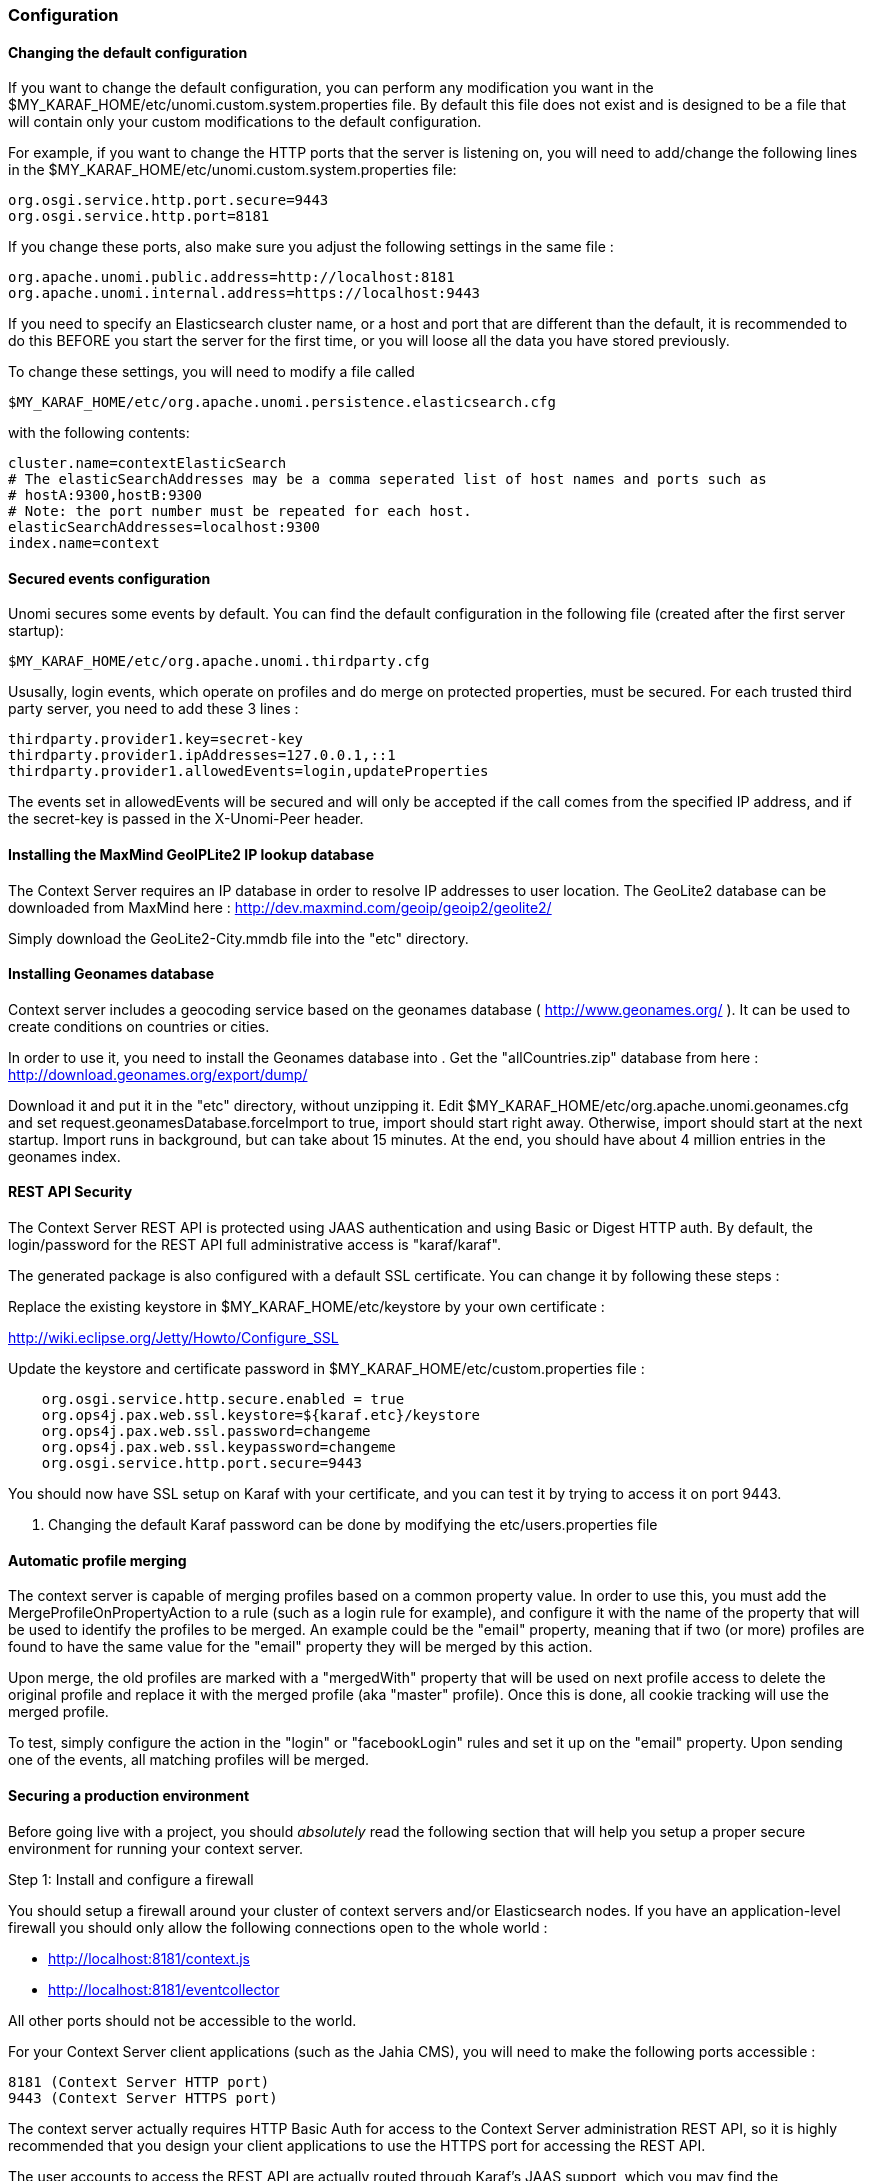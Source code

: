 //
// Licensed under the Apache License, Version 2.0 (the "License");
// you may not use this file except in compliance with the License.
// You may obtain a copy of the License at
//
//      http://www.apache.org/licenses/LICENSE-2.0
//
// Unless required by applicable law or agreed to in writing, software
// distributed under the License is distributed on an "AS IS" BASIS,
// WITHOUT WARRANTIES OR CONDITIONS OF ANY KIND, either express or implied.
// See the License for the specific language governing permissions and
// limitations under the License.
//
=== Configuration

==== Changing the default configuration

If you want to change the default configuration, you can perform any modification you want in the $MY_KARAF_HOME/etc/unomi.custom.system.properties file.
By default this file does not exist and is designed to be a file that will contain only your custom modifications to the
default configuration.

For example, if you want to change the HTTP ports that the server is listening on, you will need to add/change the
following lines in the $MY_KARAF_HOME/etc/unomi.custom.system.properties file:

[source]
----
org.osgi.service.http.port.secure=9443
org.osgi.service.http.port=8181
----

If you change these ports, also make sure you adjust the following settings in the same file :

[source]
----
org.apache.unomi.public.address=http://localhost:8181
org.apache.unomi.internal.address=https://localhost:9443
----

If you need to specify an Elasticsearch cluster name, or a host and port that are different than the default,
it is recommended to do this BEFORE you start the server for the first time, or you will loose all the data
you have stored previously.

To change these settings, you will need to modify a file called 

[source]
----
$MY_KARAF_HOME/etc/org.apache.unomi.persistence.elasticsearch.cfg
----

with the following contents:

[source]
----
cluster.name=contextElasticSearch
# The elasticSearchAddresses may be a comma seperated list of host names and ports such as
# hostA:9300,hostB:9300
# Note: the port number must be repeated for each host.
elasticSearchAddresses=localhost:9300
index.name=context
----

==== Secured events configuration

Unomi secures some events by default. You can find the default configuration in the following file (created after the
first server startup):

[source]
----
$MY_KARAF_HOME/etc/org.apache.unomi.thirdparty.cfg
----

Ususally, login events, which operate on profiles and do merge on protected properties, must be secured. For each
trusted third party server, you need to add these 3 lines :

[source]
----
thirdparty.provider1.key=secret-key
thirdparty.provider1.ipAddresses=127.0.0.1,::1
thirdparty.provider1.allowedEvents=login,updateProperties
----

The events set in allowedEvents will be secured and will only be accepted if the call comes from the specified IP
address, and if the secret-key is passed in the X-Unomi-Peer header. 

==== Installing the MaxMind GeoIPLite2 IP lookup database

The Context Server requires an IP database in order to resolve IP addresses to user location.
The GeoLite2 database can be downloaded from MaxMind here :
http://dev.maxmind.com/geoip/geoip2/geolite2/[http://dev.maxmind.com/geoip/geoip2/geolite2/]

Simply download the GeoLite2-City.mmdb file into the "etc" directory.

==== Installing Geonames database

Context server includes a geocoding service based on the geonames database ( http://www.geonames.org/[http://www.geonames.org/] ). It can be
used to create conditions on countries or cities.

In order to use it, you need to install the Geonames database into . Get the "allCountries.zip" database from here :
http://download.geonames.org/export/dump/[http://download.geonames.org/export/dump/]

Download it and put it in the "etc" directory, without unzipping it.
Edit $MY_KARAF_HOME/etc/org.apache.unomi.geonames.cfg and set request.geonamesDatabase.forceImport to true, import should start right away.
Otherwise, import should start at the next startup. Import runs in background, but can take about 15 minutes.
At the end, you should have about 4 million entries in the geonames index.

==== REST API Security

The Context Server REST API is protected using JAAS authentication and using Basic or Digest HTTP auth.
By default, the login/password for the REST API full administrative access is "karaf/karaf".

The generated package is also configured with a default SSL certificate. You can change it by following these steps :

Replace the existing keystore in $MY_KARAF_HOME/etc/keystore by your own certificate :

http://wiki.eclipse.org/Jetty/Howto/Configure_SSL[http://wiki.eclipse.org/Jetty/Howto/Configure_SSL]

Update the keystore and certificate password in $MY_KARAF_HOME/etc/custom.properties file :

[source]
----
    org.osgi.service.http.secure.enabled = true
    org.ops4j.pax.web.ssl.keystore=${karaf.etc}/keystore
    org.ops4j.pax.web.ssl.password=changeme
    org.ops4j.pax.web.ssl.keypassword=changeme
    org.osgi.service.http.port.secure=9443
----

You should now have SSL setup on Karaf with your certificate, and you can test it by trying to access it on port 9443.

. Changing the default Karaf password can be done by modifying the etc/users.properties file

==== Automatic profile merging

The context server is capable of merging profiles based on a common property value. In order to use this, you must
add the MergeProfileOnPropertyAction to a rule (such as a login rule for example), and configure it with the name
 of the property that will be used to identify the profiles to be merged. An example could be the "email" property,
 meaning that if two (or more) profiles are found to have the same value for the "email" property they will be merged
 by this action.

Upon merge, the old profiles are marked with a "mergedWith" property that will be used on next profile access to delete
the original profile and replace it with the merged profile (aka "master" profile). Once this is done, all cookie tracking
will use the merged profile.

To test, simply configure the action in the "login" or "facebookLogin" rules and set it up on the "email" property.
Upon sending one of the events, all matching profiles will be merged.

==== Securing a production environment

Before going live with a project, you should _absolutely_ read the following section that will help you setup a proper
secure environment for running your context server. 

Step 1: Install and configure a firewall 

You should setup a firewall around your cluster of context servers and/or Elasticsearch nodes. If you have an
application-level firewall you should only allow the following connections open to the whole world : 

* http://localhost:8181/context.js[http://localhost:8181/context.js]
* http://localhost:8181/eventcollector[http://localhost:8181/eventcollector]

All other ports should not be accessible to the world.

For your Context Server client applications (such as the Jahia CMS), you will need to make the following ports
accessible : 

[source]
----
8181 (Context Server HTTP port) 
9443 (Context Server HTTPS port)
----

The context server actually requires HTTP Basic Auth for access to the Context Server administration REST API, so it is
highly recommended that you design your client applications to use the HTTPS port for accessing the REST API.

The user accounts to access the REST API are actually routed through Karaf's JAAS support, which you may find the
documentation for here : 

* http://karaf.apache.org/manual/latest/users-guide/security.html[http://karaf.apache.org/manual/latest/users-guide/security.html]

The default username/password is 

[source]
----
karaf/karaf
----

You should really change this default username/password as soon as possible. To do so, simply modify the following
file : 

[source]
----
$MY_KARAF_HOME/etc/users.properties
----

For your context servers, and for any standalone Elasticsearch nodes you will need to open the following ports for proper
node-to-node communication : 9200 (Elasticsearch REST API), 9300 (Elasticsearch TCP transport)

Of course any ports listed here are the default ports configured in each server, you may adjust them if needed.

Step 2 : Follow industry recommended best practices for securing Elasticsearch

You may find more valuable recommendations here : 

* https://www.elastic.co/blog/found-elasticsearch-security[https://www.elastic.co/blog/found-elasticsearch-security]
* https://www.elastic.co/blog/scripting-security[https://www.elastic.co/blog/scripting-security]

Step 4 : Setup a proxy in front of the context server

As an alternative to an application-level firewall, you could also route all traffic to the context server through
a proxy, and use it to filter any communication.

==== Integrating with an Apache HTTP web server

If you want to setup an Apache HTTP web server in from of Apache Unomi, here is an example configuration using
mod_proxy.

In your Unomi package directory, in /etc/org.apache.unomi.cluster.cfg for unomi.apache.org

contextserver.publicAddress=https://unomi.apache.org/
 contextserver.internalAddress=http://192.168.1.1:8181

and you will also need to change the contextserver.domain in the /etc/org.apache.unomi.web.cfg file

contextserver.domain=apache.org

Main virtual host config:

[source]
----
<VirtualHost *:80>
        Include /var/www/vhosts/unomi.apache.org/conf/common.conf
</VirtualHost>

<IfModule mod_ssl.c>
    <VirtualHost *:443>
        Include /var/www/vhosts/unomi.apache.org/conf/common.conf

        SSLEngine on

        SSLCertificateFile    /var/www/vhosts/unomi.apache.org/conf/ssl/24d5b9691e96eafa.crt
        SSLCertificateKeyFile /var/www/vhosts/unomi.apache.org/conf/ssl/apache.org.key
        SSLCertificateChainFile /var/www/vhosts/unomi.apache.org/conf/ssl/gd_bundle-g2-g1.crt

        <FilesMatch "\.(cgi|shtml|phtml|php)$">
                SSLOptions +StdEnvVars
        </FilesMatch>
        <Directory /usr/lib/cgi-bin>
                SSLOptions +StdEnvVars
        </Directory>
        BrowserMatch "MSIE [2-6]" \
                nokeepalive ssl-unclean-shutdown \
                downgrade-1.0 force-response-1.0
        BrowserMatch "MSIE [17-9]" ssl-unclean-shutdown

    </VirtualHost>
</IfModule>
----

common.conf:

[source]
----
ServerName unomi.apache.org
ServerAdmin webmaster@apache.org

DocumentRoot /var/www/vhosts/unomi.apache.org/html
CustomLog /var/log/apache2/access-unomi.apache.org.log combined
<Directory />
        Options FollowSymLinks
        AllowOverride None
</Directory>
<Directory /var/www/vhosts/unomi.apache.org/html>
        Options FollowSymLinks MultiViews
        AllowOverride None
        Order allow,deny
        allow from all
</Directory>
<Location /cxs>
    Order deny,allow
    deny from all
    allow from 88.198.26.2
    allow from www.apache.org
</Location>

RewriteEngine On
RewriteCond %{REQUEST_METHOD} ^(TRACE|TRACK)
RewriteRule .* - [F]
ProxyPreserveHost On
ProxyPass /server-status !
ProxyPass /robots.txt !

RewriteCond %{HTTP_USER_AGENT} Googlebot [OR]
RewriteCond %{HTTP_USER_AGENT} msnbot [OR]
RewriteCond %{HTTP_USER_AGENT} Slurp
RewriteRule ^.* - [F,L]

ProxyPass / http://localhost:8181/ connectiontimeout=20 timeout=300 ttl=120
ProxyPassReverse / http://localhost:8181/
----

==== Changing the default tracking location

When performing localhost requests to Apache Unomi, a default location will be used to insert values into the session
to make the location-based personalization still work. You can find the default location settings in the file : 

[source]
----
org.apache.unomi.plugins.request.cfg
----

that contains the following default settings:

[source]
----
# The following settings represent the default position that is used for localhost requests
defaultSessionCountryCode=CH
defaultSessionCountryName=Switzerland
defaultSessionCity=Geneva
defaultSessionAdminSubDiv1=2660645
defaultSessionAdminSubDiv2=6458783
defaultSessionIsp=Cablecom
defaultLatitude=46.1884341
defaultLongitude=6.1282508
----

You might want to change these for testing or for demonstration purposes.

==== Apache Karaf SSH Console

The Apache Karaf SSH console is available inside Apache Unomi, but the port has been changed from the default value of
8101 to 8102 to avoid conflicts with other Karaf-based products. So to connect to the SSH console you should use:

[source]
----
ssh -p 8102 karaf@localhost
----

or the user/password you have setup to protect the system if you have changed it.

==== ElasticSearch X-Pack Support

It is now possible to use X-Pack to connect to ElasticSearch. However, for licensing reasons this is not provided out
of the box. Here is the procedure to install X-Pack with Apache Unomi:

===== Important !

Do not start Unomi directly with unomi:start, perform the following steps below first !

===== Installation steps

. Create a directory for all the JARs that you will download, we will call it XPACK_JARS_DIRECTORY
. Download https://artifacts.elastic.co/maven/org/elasticsearch/client/x-pack-transport/5.6.3/x-pack-transport-5.6.3.jar[https://artifacts.elastic.co/maven/org/elasticsearch/client/x-pack-transport/5.6.3/x-pack-transport-5.6.3.jar] to XPACK_JARS_DIRECTORY
. Download https://artifacts.elastic.co/maven/org/elasticsearch/plugin/x-pack-api/5.6.3/x-pack-api-5.6.3.jar[https://artifacts.elastic.co/maven/org/elasticsearch/plugin/x-pack-api/5.6.3/x-pack-api-5.6.3.jar] to XPACK_JARS_DIRECTORY
. Download http://central.maven.org/maven2/com/unboundid/unboundid-ldapsdk/3.2.0/unboundid-ldapsdk-3.2.0.jar[http://central.maven.org/maven2/com/unboundid/unboundid-ldapsdk/3.2.0/unboundid-ldapsdk-3.2.0.jar] to XPACK_JARS_DIRECTORY
. Download http://central.maven.org/maven2/org/bouncycastle/bcpkix-jdk15on/1.55/bcpkix-jdk15on-1.55.jar[http://central.maven.org/maven2/org/bouncycastle/bcpkix-jdk15on/1.55/bcpkix-jdk15on-1.55.jar] to XPACK_JARS_DIRECTORY
. Download http://central.maven.org/maven2/org/bouncycastle/bcprov-jdk15on/1.55/bcprov-jdk15on-1.55.jar[http://central.maven.org/maven2/org/bouncycastle/bcprov-jdk15on/1.55/bcprov-jdk15on-1.55.jar] to XPACK_JARS_DIRECTORY
. Download http://central.maven.org/maven2/com/sun/mail/javax.mail/1.5.3/javax.mail-1.5.3.jar[http://central.maven.org/maven2/com/sun/mail/javax.mail/1.5.3/javax.mail-1.5.3.jar] to XPACK_JARS_DIRECTORY
. 

Edit etc/org.apache.unomi.persistence.elasticsearch.cfg to add the following settings:

[source]
----
transportClientClassName=org.elasticsearch.xpack.client.PreBuiltXPackTransportClient
transportClientJarDirectory=XPACK_JARS_DIRECTORY
transportClientProperties=xpack.security.user=elastic:changeme
----

You can setup more properties (for example for SSL/TLS support) by seperating the properties with commas,
as in the following example:

[source]
----
transportClientProperties=xpack.security.user=elastic:changeme,xpack.ssl.key=/home/user/elasticsearch-5.6.3/config/x-pack/localhost/localhost.key,xpack.ssl.certificate=/home/user/elasticsearch-5.6.3/config/x-pack/localhost/localhost.crt,xpack.ssl.certificate_authorities=/home/user/elasticsearch-5.6.3/config/x-pack/ca/ca.crt,xpack.security.transport.ssl.enabled=true
----

. 

Launch Karaf and launch unomi using the command from the shell :

[source]
----
unomi:start
----

Alternatively you could edit the configuration directly from the Karaf shell using the following commands:

[source]
----
config:edit org.apache.unomi.persistence.elasticsearch
config:property-set transportClientClassName org.elasticsearch.xpack.client.PreBuiltXPackTransportClient
config:property-set transportClientJarDirectory XPACK_JARS_DIRECTORY
config:property-set transportClientProperties xpack.security.user=elastic:changeme
config:update
unomi:start
----

You can setup more properties (for example for SSL/TLS support) by seperating the properties with commas,
as in the following example:

[source]
----
config:property-set transportClientProperties xpack.security.user=elastic:changeme,xpack.ssl.key=/home/user/elasticsearch-5.6.3/config/x-pack/localhost/localhost.key,xpack.ssl.certificate=/home/user/elasticsearch-5.6.3/config/x-pack/localhost/localhost.crt,xpack.ssl.certificate_authorities=/home/user/elasticsearch-5.6.3/config/x-pack/ca/ca.crt,xpack.security.transport.ssl.enabled=true
----